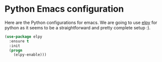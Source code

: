 * Python Emacs configuration

  Here are the Python configurations for emacs. We are going to use
  [[https://github.com/jorgenschaefer/elpy][elpy]] for python as it seems to be a straightforward and pretty
  complete setup :).


  #+BEGIN_SRC emacs-lisp
    (use-package elpy
      :ensure t
      :init
      (progn
        (elpy-enable)))
  #+END_SRC


